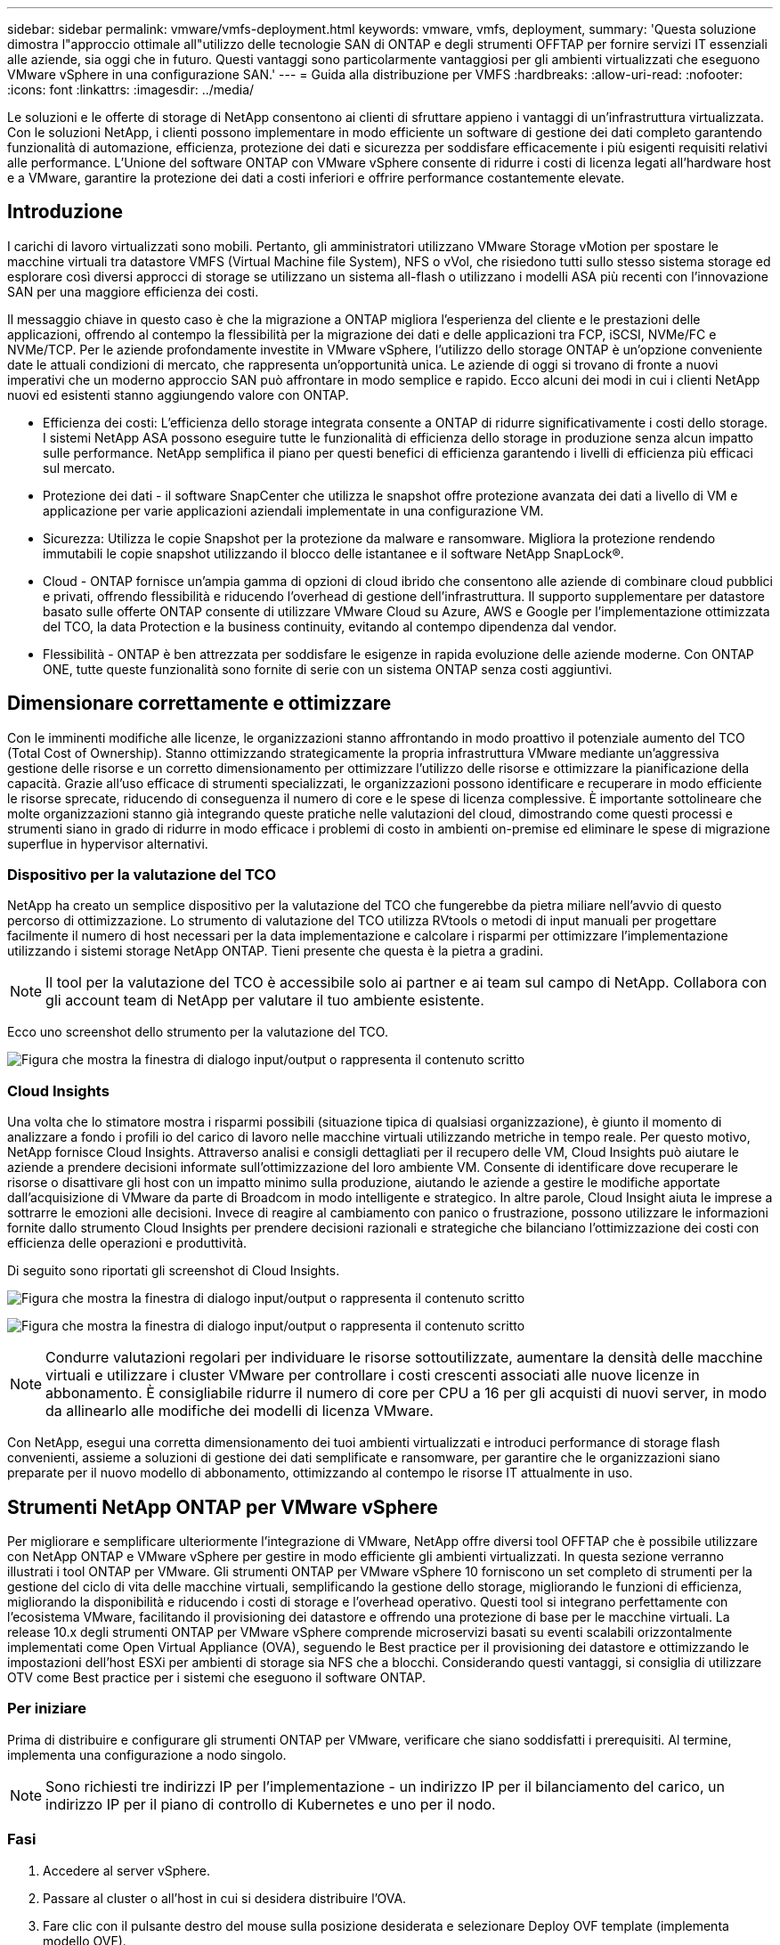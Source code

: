 ---
sidebar: sidebar 
permalink: vmware/vmfs-deployment.html 
keywords: vmware, vmfs, deployment, 
summary: 'Questa soluzione dimostra l"approccio ottimale all"utilizzo delle tecnologie SAN di ONTAP e degli strumenti OFFTAP per fornire servizi IT essenziali alle aziende, sia oggi che in futuro. Questi vantaggi sono particolarmente vantaggiosi per gli ambienti virtualizzati che eseguono VMware vSphere in una configurazione SAN.' 
---
= Guida alla distribuzione per VMFS
:hardbreaks:
:allow-uri-read: 
:nofooter: 
:icons: font
:linkattrs: 
:imagesdir: ../media/


[role="lead"]
Le soluzioni e le offerte di storage di NetApp consentono ai clienti di sfruttare appieno i vantaggi di un'infrastruttura virtualizzata. Con le soluzioni NetApp, i clienti possono implementare in modo efficiente un software di gestione dei dati completo garantendo funzionalità di automazione, efficienza, protezione dei dati e sicurezza per soddisfare efficacemente i più esigenti requisiti relativi alle performance. L'Unione del software ONTAP con VMware vSphere consente di ridurre i costi di licenza legati all'hardware host e a VMware, garantire la protezione dei dati a costi inferiori e offrire performance costantemente elevate.



== Introduzione

I carichi di lavoro virtualizzati sono mobili. Pertanto, gli amministratori utilizzano VMware Storage vMotion per spostare le macchine virtuali tra datastore VMFS (Virtual Machine file System), NFS o vVol, che risiedono tutti sullo stesso sistema storage ed esplorare così diversi approcci di storage se utilizzano un sistema all-flash o utilizzano i modelli ASA più recenti con l'innovazione SAN per una maggiore efficienza dei costi.

Il messaggio chiave in questo caso è che la migrazione a ONTAP migliora l'esperienza del cliente e le prestazioni delle applicazioni, offrendo al contempo la flessibilità per la migrazione dei dati e delle applicazioni tra FCP, iSCSI, NVMe/FC e NVMe/TCP. Per le aziende profondamente investite in VMware vSphere, l'utilizzo dello storage ONTAP è un'opzione conveniente date le attuali condizioni di mercato, che rappresenta un'opportunità unica. Le aziende di oggi si trovano di fronte a nuovi imperativi che un moderno approccio SAN può affrontare in modo semplice e rapido. Ecco alcuni dei modi in cui i clienti NetApp nuovi ed esistenti stanno aggiungendo valore con ONTAP.

* Efficienza dei costi: L'efficienza dello storage integrata consente a ONTAP di ridurre significativamente i costi dello storage. I sistemi NetApp ASA possono eseguire tutte le funzionalità di efficienza dello storage in produzione senza alcun impatto sulle performance. NetApp semplifica il piano per questi benefici di efficienza garantendo i livelli di efficienza più efficaci sul mercato.
* Protezione dei dati - il software SnapCenter che utilizza le snapshot offre protezione avanzata dei dati a livello di VM e applicazione per varie applicazioni aziendali implementate in una configurazione VM.
* Sicurezza: Utilizza le copie Snapshot per la protezione da malware e ransomware. Migliora la protezione rendendo immutabili le copie snapshot utilizzando il blocco delle istantanee e il software NetApp SnapLock®.
* Cloud - ONTAP fornisce un'ampia gamma di opzioni di cloud ibrido che consentono alle aziende di combinare cloud pubblici e privati, offrendo flessibilità e riducendo l'overhead di gestione dell'infrastruttura. Il supporto supplementare per datastore basato sulle offerte ONTAP consente di utilizzare VMware Cloud su Azure, AWS e Google per l'implementazione ottimizzata del TCO, la data Protection e la business continuity, evitando al contempo dipendenza dal vendor.
* Flessibilità - ONTAP è ben attrezzata per soddisfare le esigenze in rapida evoluzione delle aziende moderne. Con ONTAP ONE, tutte queste funzionalità sono fornite di serie con un sistema ONTAP senza costi aggiuntivi.




== Dimensionare correttamente e ottimizzare

Con le imminenti modifiche alle licenze, le organizzazioni stanno affrontando in modo proattivo il potenziale aumento del TCO (Total Cost of Ownership). Stanno ottimizzando strategicamente la propria infrastruttura VMware mediante un'aggressiva gestione delle risorse e un corretto dimensionamento per ottimizzare l'utilizzo delle risorse e ottimizzare la pianificazione della capacità. Grazie all'uso efficace di strumenti specializzati, le organizzazioni possono identificare e recuperare in modo efficiente le risorse sprecate, riducendo di conseguenza il numero di core e le spese di licenza complessive. È importante sottolineare che molte organizzazioni stanno già integrando queste pratiche nelle valutazioni del cloud, dimostrando come questi processi e strumenti siano in grado di ridurre in modo efficace i problemi di costo in ambienti on-premise ed eliminare le spese di migrazione superflue in hypervisor alternativi.



=== Dispositivo per la valutazione del TCO

NetApp ha creato un semplice dispositivo per la valutazione del TCO che fungerebbe da pietra miliare nell'avvio di questo percorso di ottimizzazione. Lo strumento di valutazione del TCO utilizza RVtools o metodi di input manuali per progettare facilmente il numero di host necessari per la data implementazione e calcolare i risparmi per ottimizzare l'implementazione utilizzando i sistemi storage NetApp ONTAP. Tieni presente che questa è la pietra a gradini.


NOTE: Il tool per la valutazione del TCO è accessibile solo ai partner e ai team sul campo di NetApp. Collabora con gli account team di NetApp per valutare il tuo ambiente esistente.

Ecco uno screenshot dello strumento per la valutazione del TCO.

image:vmfs-deploy-image1.png["Figura che mostra la finestra di dialogo input/output o rappresenta il contenuto scritto"]



=== Cloud Insights

Una volta che lo stimatore mostra i risparmi possibili (situazione tipica di qualsiasi organizzazione), è giunto il momento di analizzare a fondo i profili io del carico di lavoro nelle macchine virtuali utilizzando metriche in tempo reale. Per questo motivo, NetApp fornisce Cloud Insights. Attraverso analisi e consigli dettagliati per il recupero delle VM, Cloud Insights può aiutare le aziende a prendere decisioni informate sull'ottimizzazione del loro ambiente VM. Consente di identificare dove recuperare le risorse o disattivare gli host con un impatto minimo sulla produzione, aiutando le aziende a gestire le modifiche apportate dall'acquisizione di VMware da parte di Broadcom in modo intelligente e strategico. In altre parole, Cloud Insight aiuta le imprese a sottrarre le emozioni alle decisioni. Invece di reagire al cambiamento con panico o frustrazione, possono utilizzare le informazioni fornite dallo strumento Cloud Insights per prendere decisioni razionali e strategiche che bilanciano l'ottimizzazione dei costi con efficienza delle operazioni e produttività.

Di seguito sono riportati gli screenshot di Cloud Insights.

image:vmfs-deploy-image2.png["Figura che mostra la finestra di dialogo input/output o rappresenta il contenuto scritto"]

image:vmfs-deploy-image3.png["Figura che mostra la finestra di dialogo input/output o rappresenta il contenuto scritto"]


NOTE: Condurre valutazioni regolari per individuare le risorse sottoutilizzate, aumentare la densità delle macchine virtuali e utilizzare i cluster VMware per controllare i costi crescenti associati alle nuove licenze in abbonamento. È consigliabile ridurre il numero di core per CPU a 16 per gli acquisti di nuovi server, in modo da allinearlo alle modifiche dei modelli di licenza VMware.

Con NetApp, esegui una corretta dimensionamento dei tuoi ambienti virtualizzati e introduci performance di storage flash convenienti, assieme a soluzioni di gestione dei dati semplificate e ransomware, per garantire che le organizzazioni siano preparate per il nuovo modello di abbonamento, ottimizzando al contempo le risorse IT attualmente in uso.



== Strumenti NetApp ONTAP per VMware vSphere

Per migliorare e semplificare ulteriormente l'integrazione di VMware, NetApp offre diversi tool OFFTAP che è possibile utilizzare con NetApp ONTAP e VMware vSphere per gestire in modo efficiente gli ambienti virtualizzati. In questa sezione verranno illustrati i tool ONTAP per VMware. Gli strumenti ONTAP per VMware vSphere 10 forniscono un set completo di strumenti per la gestione del ciclo di vita delle macchine virtuali, semplificando la gestione dello storage, migliorando le funzioni di efficienza, migliorando la disponibilità e riducendo i costi di storage e l'overhead operativo. Questi tool si integrano perfettamente con l'ecosistema VMware, facilitando il provisioning dei datastore e offrendo una protezione di base per le macchine virtuali. La release 10.x degli strumenti ONTAP per VMware vSphere comprende microservizi basati su eventi scalabili orizzontalmente implementati come Open Virtual Appliance (OVA), seguendo le Best practice per il provisioning dei datastore e ottimizzando le impostazioni dell'host ESXi per ambienti di storage sia NFS che a blocchi. Considerando questi vantaggi, si consiglia di utilizzare OTV come Best practice per i sistemi che eseguono il software ONTAP.



=== Per iniziare

Prima di distribuire e configurare gli strumenti ONTAP per VMware, verificare che siano soddisfatti i prerequisiti. Al termine, implementa una configurazione a nodo singolo.


NOTE: Sono richiesti tre indirizzi IP per l'implementazione - un indirizzo IP per il bilanciamento del carico, un indirizzo IP per il piano di controllo di Kubernetes e uno per il nodo.



=== Fasi

. Accedere al server vSphere.
. Passare al cluster o all'host in cui si desidera distribuire l'OVA.
. Fare clic con il pulsante destro del mouse sulla posizione desiderata e selezionare Deploy OVF template (implementa modello OVF).
+
.. Immettere l'URL per il file .ova o navigare alla cartella in cui è stato salvato il file .ova, quindi selezionare Avanti.


. Selezionare un nome, una cartella, un cluster/host per la macchina virtuale e selezionare Avanti.
. Nella finestra di configurazione, selezionare la configurazione facile deployment(S), deployment(M) o deployment(S) avanzato o deployment(M) avanzato.
+

NOTE: In questa procedura dettagliata viene utilizzata l'opzione di distribuzione semplificata.

+
image:vmfs-deploy-image4.png["Figura che mostra la finestra di dialogo input/output o rappresenta il contenuto scritto"]

. Scegliere il datastore per implementare l'OVA e la rete di origine e di destinazione. Al termine, selezionare Avanti.
. È ora di personalizzare il modello > finestra di configurazione del sistema.
+
image:vmfs-deploy-image5.png["Figura che mostra la finestra di dialogo input/output o rappresenta il contenuto scritto"]

+
image:vmfs-deploy-image6.png["Figura che mostra la finestra di dialogo input/output o rappresenta il contenuto scritto"]

+
image:vmfs-deploy-image7.png["Figura che mostra la finestra di dialogo input/output o rappresenta il contenuto scritto"]



Una volta completata l'installazione, la console Web mostra lo stato degli strumenti ONTAP per VMware vSphere.

image:vmfs-deploy-image8.png["Figura che mostra la finestra di dialogo input/output o rappresenta il contenuto scritto"]

image:vmfs-deploy-image9.png["Figura che mostra la finestra di dialogo input/output o rappresenta il contenuto scritto"]


NOTE: La procedura guidata per la creazione di datastore supporta il provisioning di datastore VMFS, NFS e vVol.

Per questa procedura dettagliata, è giunto il momento di eseguire il provisioning di datastore VMFS basati su ISCSI.

. Accedere al client vSphere utilizzando https://vcenterip/ui[]
. Fare clic con il pulsante destro del mouse su un host o un cluster host o un datastore, quindi selezionare Strumenti NetApp ONTAP > Crea archivio dati.
+
image:vmfs-deploy-image10.png["Figura che mostra la finestra di dialogo input/output o rappresenta il contenuto scritto"]

. Nel riquadro tipo, selezionare VMFS in tipo datastore.
+
image:vmfs-deploy-image11.png["Figura che mostra la finestra di dialogo input/output o rappresenta il contenuto scritto"]

. Nel riquadro Nome e protocollo, immettere il nome del datastore, le dimensioni e le informazioni sul protocollo. Nella sezione Opzioni avanzate del riquadro, selezionare il cluster di datastore se si desidera aggiungere questo datastore.
+
image:vmfs-deploy-image12.png["Figura che mostra la finestra di dialogo input/output o rappresenta il contenuto scritto"]

. Selezionare piattaforma e VM di archiviazione nel riquadro archiviazione. Specificare il nome del gruppo iniziatore personalizzato nella sezione Opzioni avanzate del riquadro (facoltativo). È possibile scegliere un igroup esistente per l'archivio dati o creare un nuovo igroup con un nome personalizzato.
+
image:vmfs-deploy-image13.png["Figura che mostra la finestra di dialogo input/output o rappresenta il contenuto scritto"]

. Nel riquadro degli attributi dello storage, selezionare aggregate dal menu a discesa. Selezionare Space Reserve (riserva di spazio), Volume Options (opzione volume) e Enable QoS Options (attiva opzioni QoS) come richiesto dalla sezione Advanced Options (Opzioni avanzate).
+
image:vmfs-deploy-image14.png["Figura che mostra la finestra di dialogo input/output o rappresenta il contenuto scritto"]

. Esaminare i dettagli del datastore nel riquadro Riepilogo e fare clic su fine. Il datastore VMFS viene creato e montato su tutti gli host.
+
image:vmfs-deploy-image15.png["Figura che mostra la finestra di dialogo input/output o rappresenta il contenuto scritto"]



Fai riferimento a questi link per il provisioning del datastore vVol, FC, NVMe/TCP.



== Offload VAAI

Le primitive VAAI vengono utilizzate nelle operazioni vSphere di routine, come creazione, cloning, migrazione, avvio e arresto delle macchine virtuali. Queste operazioni possono essere eseguite tramite il client vSphere per semplicità o dalla riga di comando per lo scripting o per ottenere tempi più precisi. VAAI per SAN è supportato nativamente da ESX. VAAI è sempre abilitato sui sistemi storage NetApp supportati e offre supporto nativo per le seguenti operazioni VAAI sullo storage SAN:

* Offload delle copie
* Blocco ATS (Atomic Test & Set)
* Scrivi lo stesso
* Gestione delle condizioni di spazio insufficiente
* Bonifica dello spazio


image:vmfs-deploy-image16.png["Figura che mostra la finestra di dialogo input/output o rappresenta il contenuto scritto"]


NOTE: Verificare che HardwareAcceleratedMove sia attivato tramite le opzioni di configurazione avanzate ESX.


NOTE: Assicurarsi che il LUN abbia attivato la "allocazione dello spazio". Se non è attivata, attivare l'opzione ed eseguire nuovamente la scansione di tutti gli HBA.

image:vmfs-deploy-image17.png["Figura che mostra la finestra di dialogo input/output o rappresenta il contenuto scritto"]


NOTE: Questi valori sono facilmente impostabili utilizzando gli strumenti ONTAP per VMware vSphere. Dal dashboard Panoramica, accedere alla scheda di conformità dell'host ESXi e selezionare l'opzione Applica impostazioni consigliate. Nella finestra Apply Recommended host settings (Applica impostazioni host consigliate), selezionare gli host e fare clic su Next (Avanti) per applicare le impostazioni dell'host consigliate da NetApp.

image:vmfs-deploy-image18.png["Figura che mostra la finestra di dialogo input/output o rappresenta il contenuto scritto"]

Visualizzare le istruzioni dettagliate per link:https://docs.netapp.com/us-en/ontap-apps-dbs/vmware/vmware-vsphere-settings.html["Host ESXi consigliato e altre impostazioni ONTAP"].



== Protezione dei dati

Un backup efficiente delle macchine virtuali sul datastore VMFS e un loro rapido recupero sono alcuni dei vantaggi chiave di ONTAP per vSphere. Grazie all'integrazione con vCenter, il software NetApp SnapCenter® offre un'ampia gamma di funzionalità di backup e ripristino per le macchine virtuali. Offre operazioni di backup e ripristino rapide, efficienti in termini di spazio, coerenti con i crash e coerenti con le VM per VM, datastore e VMDK. Funziona anche con SnapCenter Server per supportare operazioni di backup e ripristino basate sull'applicazione in ambienti VMware utilizzando i plug-in specifici delle applicazioni di SnapCenter. L'utilizzo delle copie Snapshot consente di eseguire copie rapide della macchina virtuale o del datastore senza alcun impatto sulle prestazioni e di utilizzare la tecnologia NetApp SnapMirror® o NetApp SnapVault® per la protezione dei dati off-site a lungo termine.

image:vmfs-deploy-image19.png["Figura che mostra la finestra di dialogo input/output o rappresenta il contenuto scritto"]

Il flusso di lavoro è semplice. Aggiungi sistemi di storage primario e SVM (e secondario se richiesto SnapMirror/SnapVault).

Passaggi di alto livello per l'implementazione e la configurazione:

. Scarica SnapCenter per VMware Plug-in OVA
. Accedere con le credenziali del client vSphere
. Distribuire il modello OVF per avviare la procedura guidata di distribuzione di VMware e completare l'installazione
. Per accedere al plug-in, selezionare Plug-in SnapCenter per VMware vSphere dal menu
. Aggiungi archiviazione
. Creare policy di backup
. Creare gruppi di risorse
. Gruppi di risorse di backup
. Ripristinare l'intera macchina virtuale o un disco virtuale specifico




== Configurazione del plug-in SnapCenter per VMware per macchine virtuali

Per proteggere le macchine virtuali e i datastore iSCSI che le ospitano, è necessario implementare il plug-in SnapCenter per VMware. Si tratta di una semplice importazione OVF.

La procedura di distribuzione è la seguente:

. Scaricare l'appliance virtuale aperta (OVA) dal sito di supporto NetApp.
. Accedere a vCenter.
. In vCenter, fare clic con il pulsante destro del mouse su qualsiasi oggetto di inventario, ad esempio data center, cartella, cluster o host, e selezionare Deploy OVF Template (implementa modello OVF).
. Seleziona le impostazioni giuste che includono storage, rete e personalizza il modello per aggiornare vCenter e le sue credenziali. Una volta esaminato, fare clic su fine.
. Attendere il completamento delle attività di importazione e distribuzione di OVF.
. Una volta implementato con successo il plug-in SnapCenter per VMware, questo verrà registrato in vCenter. Lo stesso può essere verificato accedendo a Administration > Client Plugin
+
image:vmfs-deploy-image20.png["Figura che mostra la finestra di dialogo input/output o rappresenta il contenuto scritto"]

. Per accedere al plug-in, spostarsi sul sidecar sinistro della pagina del client web vCenter, selezionare Plug-in SnapCenter per VMware.
+
image:vmfs-deploy-image21.png["Figura che mostra la finestra di dialogo input/output o rappresenta il contenuto scritto"]





== Aggiungere spazio di archiviazione, creare criteri e gruppo di risorse



=== Aggiunta di un sistema di storage

Il passaggio successivo consiste nell'aggiungere il sistema di archiviazione. L'endpoint di gestione del cluster o l'IP dell'endpoint di amministrazione della Storage Virtual Machine (SVM) deve essere aggiunto come sistema storage per il backup o il ripristino delle macchine virtuali. L'aggiunta di storage consente al plug-in SnapCenter per VMware di riconoscere e gestire le operazioni di backup e ripristino in vCenter.

Il processo è diretto.

. Dal menu di navigazione a sinistra, selezionare Plug-in SnapCenter per VMware.
. Selezionare Storage Systems (sistemi storage).
. Selezionare Aggiungi per aggiungere le informazioni relative allo "storage".
. Utilizzare le credenziali come metodo di autenticazione e immettere il nome utente e la relativa password, quindi fare clic su Aggiungi per salvare le impostazioni.
+
image:vmfs-deploy-image22.png["Figura che mostra la finestra di dialogo input/output o rappresenta il contenuto scritto"]

+
image:vmfs-deploy-image23.png["Figura che mostra la finestra di dialogo input/output o rappresenta il contenuto scritto"]





=== Creare un criterio di backup

Una strategia di backup completa include fattori come quando, cosa eseguire il backup e quanto tempo conservare i backup. Le snapshot possono essere distribuite su base oraria o giornaliera per eseguire il backup di interi datastore. Questo approccio non solo acquisisce i datastore, ma consente anche di eseguire il backup e il ripristino di macchine virtuali e VMDK all'interno di tali archivi dati.

Prima di eseguire il backup delle macchine virtuali e dei datastore, è necessario creare un criterio di backup e un gruppo di risorse. I criteri di backup includono impostazioni quali i criteri di pianificazione e conservazione. Per creare un criterio di backup, procedere come segue.

. Nel riquadro di sinistra del Navigator del plug-in SnapCenter per VMware, fare clic su Criteri.
. Nella pagina Policy, fare clic su Create (Crea) per avviare la procedura guidata.
+
image:vmfs-deploy-image24.png["Figura che mostra la finestra di dialogo input/output o rappresenta il contenuto scritto"]

. Nella pagina New Backup Policy (nuovo criterio di backup), immettere il nome del criterio.
. Specificare la conservazione, le impostazioni di frequenza e la replica.
+

NOTE: Per replicare le copie Snapshot in un sistema storage secondario mirror o vault, le relazioni devono essere configurate in anticipo.

+

NOTE: Per consentire backup coerenti con le VM, è necessario installare ed eseguire gli strumenti VMware. Quando la casella coerenza VM è selezionata, le VM vengono prima disattivate, quindi VMware esegue uno snapshot coerente della VM (memoria esclusa), quindi il plug-in SnapCenter per VMware esegue l'operazione di backup, quindi le operazioni della VM vengono ripristinate.

+
image:vmfs-deploy-image25.png["Figura che mostra la finestra di dialogo input/output o rappresenta il contenuto scritto"]

+
Una volta creato il criterio, il passaggio successivo consiste nel creare il gruppo di risorse che definirà gli archivi dati iSCSI e le macchine virtuali di cui eseguire il backup. Una volta creato il gruppo di risorse, è il momento di attivare i backup.





=== Crea gruppo di risorse

Un gruppo di risorse è il container per macchine virtuali e datastore da proteggere. Le risorse possono essere aggiunte o rimosse ai gruppi di risorse in qualsiasi momento.

Per creare un gruppo di risorse, procedere come segue.

. Nel riquadro di sinistra del Navigatore del plug-in SnapCenter per VMware, fare clic su gruppi di risorse.
. Nella pagina gruppi di risorse, fare clic su Crea per avviare la procedura guidata.
+
Un'altra opzione per creare un gruppo di risorse consiste nel selezionare rispettivamente la singola macchina virtuale o il datastore e nel creare un gruppo di risorse.

+
image:vmfs-deploy-image26.png["Figura che mostra la finestra di dialogo input/output o rappresenta il contenuto scritto"]

. Nella pagina risorse, selezionare l'ambito (macchine virtuali o datastore) e il data center.
+
image:vmfs-deploy-image27.png["Figura che mostra la finestra di dialogo input/output o rappresenta il contenuto scritto"]

. Nella pagina Spanning Disks (dischi di spanning), selezionare un'opzione per macchine virtuali con più VMDK in più datastore
. Il passo successivo consiste nell'associare un criterio di backup. Selezionare un criterio esistente o creare un nuovo criterio di backup.
. Nella pagina Pianificazioni, configurare la pianificazione di backup per ciascun criterio selezionato.
+
image:vmfs-deploy-image28.png["Figura che mostra la finestra di dialogo input/output o rappresenta il contenuto scritto"]

. Una volta effettuate le selezioni appropriate, fare clic su Finish (fine).
+
In questo modo si crea un nuovo gruppo di risorse e si aggiunge all'elenco dei gruppi di risorse.

+
image:vmfs-deploy-image29.png["Figura che mostra la finestra di dialogo input/output o rappresenta il contenuto scritto"]





== Eseguire il backup dei gruppi di risorse

Ora è il momento di attivare un backup. Le operazioni di backup vengono eseguite su tutte le risorse definite in un gruppo di risorse. Se un gruppo di risorse dispone di un criterio allegato e di una pianificazione configurata, i backup vengono eseguiti automaticamente in base alla pianificazione.

. Nell'area di navigazione a sinistra della pagina del client Web vCenter, selezionare Plug-in SnapCenter per VMware > gruppi di risorse, quindi selezionare il gruppo di risorse designato. Selezionare Esegui ora per avviare il backup ad-hoc.
+
image:vmfs-deploy-image30.png["Figura che mostra la finestra di dialogo input/output o rappresenta il contenuto scritto"]

. Se il gruppo di risorse dispone di più criteri configurati, selezionare il criterio per l'operazione di backup nella finestra di dialogo Esegui backup ora.
. Selezionare OK per avviare il backup.
+
image:vmfs-deploy-image31.png["Figura che mostra la finestra di dialogo input/output o rappresenta il contenuto scritto"]

+
Monitorare l'avanzamento dell'operazione selezionando attività recenti nella parte inferiore della finestra o in Job Monitor del dashboard per ulteriori dettagli.





== Ripristino delle VM dal backup

Il plug-in di SnapCenter per VMware consente di ripristinare le macchine virtuali (VM) in vCenter. Durante il ripristino di una macchina virtuale, è possibile ripristinarla nel datastore originale montato sull'host ESXi originale, che sovrascriverà il contenuto esistente con la copia di backup selezionata oppure una macchina virtuale eliminata/rinominata può essere ripristinata da una copia di backup (l'operazione sovrascrive i dati nei dischi virtuali originali). Per eseguire il ripristino, attenersi alla seguente procedura:

. Nella GUI del client web VMware vSphere, selezionare Menu nella barra degli strumenti. Selezionare inventario, quindi macchine virtuali e modelli.
. Nella barra di navigazione a sinistra, selezionare la macchina virtuale, quindi selezionare la scheda Configura, selezionare Backup in Plug-in SnapCenter per VMware. Fare clic sul processo di backup da cui deve essere ripristinata la VM.
+
image:vmfs-deploy-image32.png["Figura che mostra la finestra di dialogo input/output o rappresenta il contenuto scritto"]

. Selezionare la VM da ripristinare dal backup.
+
image:vmfs-deploy-image33.png["Figura che mostra la finestra di dialogo input/output o rappresenta il contenuto scritto"]

. Nella pagina Select Scope (Seleziona ambito), selezionare Whole Virtual Machine (intera macchina virtuale) nel campo Restore Scope (Ripristina ambito), quindi selezionare Restore location (Ripristina posizione) e immettere le informazioni ESXi di destinazione in cui montare il backup. Attivare la casella di controllo Riavvia VM se la VM deve essere accesa dopo l'operazione di ripristino.
+
image:vmfs-deploy-image34.png["Figura che mostra la finestra di dialogo input/output o rappresenta il contenuto scritto"]

. Nella pagina Seleziona posizione, selezionare la posizione per la posizione principale.
+
image:vmfs-deploy-image35.png["Figura che mostra la finestra di dialogo input/output o rappresenta il contenuto scritto"]

. Esaminare la pagina Riepilogo, quindi selezionare fine.
+
image:vmfs-deploy-image36.png["Figura che mostra la finestra di dialogo input/output o rappresenta il contenuto scritto"]

+
Monitorare l'avanzamento dell'operazione selezionando attività recenti nella parte inferiore dello schermo.




NOTE: Sebbene le VM vengano ripristinate, non vengono aggiunte automaticamente ai gruppi di risorse precedenti. Pertanto, se è necessaria la protezione di tali macchine virtuali, aggiungere manualmente le macchine virtuali ripristinate ai gruppi di risorse appropriati.

Cosa succederebbe se la VM originale venisse eliminata. Con il plug-in SnapCenter per VMware, è semplice. L'operazione di ripristino di una VM eliminata può essere eseguita a livello di datastore. Andare al datastore corrispondente > Configura > Backup e selezionare la VM eliminata, quindi selezionare Ripristina.

image:vmfs-deploy-image37.png["Figura che mostra la finestra di dialogo input/output o rappresenta il contenuto scritto"]

In sintesi, quando si utilizza lo storage ONTAP ASA per ottimizzare il TCO per un'implementazione VMware, utilizzare il plug-in SnapCenter per VMware come metodo semplice ed efficiente per il backup delle macchine virtuali. Consente di eseguire il backup e il ripristino delle VM in modo perfetto e veloce, poiché il completamento dei backup snapshot richiede letteralmente pochi secondi.

Fai riferimento link:../ehc/bxp-scv-hybrid-solution.html#restoring-virtual-machines-in-the-case-of-data-loss["guida alle soluzioni"]a queste link:https://docs.netapp.com/us-en/sc-plugin-vmware-vsphere/scpivs44_get_started_overview.html["documentazione del prodotto"]informazioni e  per informazioni sulla configurazione, il backup, il ripristino dal sistema di storage primario o secondario SnapCenter o persino dai backup archiviati nello storage a oggetti per la conservazione a lungo termine.

Per ridurre i costi di storage, è possibile abilitare il tiering dei volumi FabricPool per spostare automaticamente i dati per le copie Snapshot in un Tier di storage a costi inferiori. Le copie Snapshot utilizzano in genere oltre il 10% dello storage allocato. Anche se importanti per la protezione dei dati e il disaster recovery, queste copie point-in-time sono raramente utilizzate e non costituiscono un utilizzo efficiente dello storage dalle performance elevate. Con la policy "solo Snapshot" per FabricPool, puoi facilmente liberare spazio sullo storage ad alte performance. Quando questa policy è abilitata, i blocchi di copia degli snapshot inattivi nel volume che non sono utilizzati dal file system attivo vengono spostati nel Tier di oggetti e, una volta letti, la copia Snapshot viene spostata nel Tier locale per ripristinare una macchina virtuale o un intero datastore. Questo Tier di oggetti può essere sotto forma di cloud privato (come NetApp StorageGRID) o cloud pubblico (come AWS o Azure).

image:vmfs-deploy-image38.png["Figura che mostra la finestra di dialogo input/output o rappresenta il contenuto scritto"]

Visualizzare le istruzioni dettagliate per link:https://docs.netapp.com/us-en/ontap-apps-dbs/vmware/vmware-vsphere-overview.html["VMware vSphere con ONTAP"].



== Protezione ransomware

Uno dei modi più efficaci per la protezione dagli attacchi ransomware è tramite l'implementazione di misure di sicurezza multi-layer. Ogni macchina virtuale residente in un datastore ospita un sistema operativo standard. Garantisci l'installazione e l'aggiornamento regolare delle suite di prodotti anti-malware dei server aziendali, un componente essenziale della strategia di protezione dal ransomware su più livelli. Inoltre, implementa la data Protection sfruttando la tecnologia Snapshot di NetApp per garantire un recovery rapido e affidabile in caso di attacco ransomware.

Gli attacchi ransomware puntano sempre più ai backup e ai recovery point snapshot, cercando di eliminarli prima di iniziare a crittografare i file. Tuttavia, con ONTAP questo può essere evitato creando snapshot antimanomissione su sistemi primari o secondari con link:https://docs.netapp.com/us-en/ontap/snaplock/snapshot-lock-concept.html["Blocco copia NetApp Snapshot™"] in ONTAP. Questi Snapshot non possono essere eliminati o modificati da autori di attacchi ransomware o amministratori fuori controllo, in modo che siano disponibili anche in seguito a un attacco. È possibile ripristinare i dati della macchina virtuale in pochi secondi, riducendo al minimo i tempi di inattività dell'organizzazione. Inoltre, puoi scegliere la pianificazione e la durata di blocco delle snapshot più adatte alla tua organizzazione.

image:vmfs-deploy-image39.png["Figura che mostra la finestra di dialogo input/output o rappresenta il contenuto scritto"]

Come parte dell'approccio a più layer, esiste anche una soluzione ONTAP nativa integrata per la protezione della cancellazione non autorizzata delle copie Snapshot di backup. È noto come verifica multiamministratore o MAV, disponibile in ONTAP 9.11,1 e versioni successive. L'approccio ideale sarà quello di utilizzare query per operazioni specifiche MAV.

Per ulteriori informazioni su MAV e su come configurarne le funzionalità di protezione, vedere link:https://docs.netapp.com/us-en/ontap/multi-admin-verify/index.html#how-multi-admin-approval-works["Panoramica sulla verifica multi-admin"].



== Migrazione

Molte organizzazioni IT stanno adottando un approccio "cloud-first" ibrido durante la fase di trasformazione. I clienti stanno valutando la propria infrastruttura IT e spostando i carichi di lavoro nel cloud in base a tale valutazione e rilevamento. Le ragioni della migrazione al cloud variano e possono includere fattori quali elasticità e burst, uscita del data center, consolidamento dei data center, scenari di fine vita, fusioni, acquisizioni e altro ancora. Il ragionamento di migrazione di ogni organizzazione dipende dalle priorità aziendali specifiche, con l'ottimizzazione dei costi che rappresenta la priorità più alta. La scelta del giusto cloud storage è fondamentale per il passaggio al cloud ibrido, in quanto libera tutta la potenza dell'implementazione e della flessibilità del cloud.

Attraverso l'integrazione con i servizi 1P basati su NetApp su ciascun hyperscaler, le organizzazioni possono realizzare una soluzione cloud basata su vSphere senza un semplice approccio alla migrazione, senza re-platforming, modifiche IP e modifiche architetturali. Inoltre, questa ottimizzazione consente di scalare l'impatto dello storage mantenendo il numero di host alla quantità minima richiesta in vSphere, senza modificare la gerarchia dello storage, la sicurezza o i file resi disponibili.

* Visualizzare le istruzioni dettagliate per link:../ehc/aws-migrate-vmware-hcx.html["Migra i carichi di lavoro in FSX per il datastore ONTAP"].
* Visualizzare le istruzioni dettagliate per link:../ehc/azure-migrate-vmware-hcx.html["Migra i carichi di lavoro nel datastore Azure NetApp Files"].
* Visualizzare le istruzioni dettagliate per link:../ehc/gcp-migrate-vmware-hcx.html["Migra i carichi di lavoro nel datastore dei volumi di Google Cloud NetApp"].




== Disaster recovery



=== Disaster Recovery tra i siti on-premise

Per ulteriori dettagli, visitare il sito Web all'indirizzo link:../ehc/dr-draas-vmfs.html["Dr utilizzando BlueXP  DRaaS per archivi dati VMFS"]



=== Disaster recovery tra on-premise e VMware Cloud in qualsiasi hyperscaler

Per i clienti che desiderano utilizzare VMware Cloud su qualsiasi hyperscaler come destinazione di disaster recovery, è possibile utilizzare datastore basati sullo storage ONTAP (Azure NetApp Files, FSX per ONTAP, Google Cloud NetApp Volumes) per replicare i dati da sistemi on-premise, utilizzando qualsiasi soluzione di terze parti validata che offre funzionalità di replica delle VM. Aggiungendo datastore basati su storage ONTAP, potrai eseguire un disaster recovery ottimizzato in termini di costi sulla destinazione, con un numero inferiore di host ESXi. Ciò consente anche di decommissionare un sito secondario nell'ambiente on-premise, ottenendo così notevoli risparmi sui costi.

* Visualizzare le istruzioni dettagliate per link:../ehc/veeam-fsxn-dr-to-vmc.html["Disaster recovery in FSX per ONTAP"].
* Visualizzare le istruzioni dettagliate per link:../ehc/azure-native-dr-jetstream.html["Disaster recovery nel datastore Azure NetApp Files"].
* Visualizzare le istruzioni dettagliate per link:../ehc/gcp-app-dr-sc-cvs-veeam.html["Disaster recovery nel datastore Google Cloud NetApp Volumes"].




== Conclusione

Questa soluzione dimostra l'approccio ottimale all'utilizzo delle tecnologie SAN di ONTAP e degli strumenti OFFTAP per fornire servizi IT essenziali alle aziende, sia oggi che in futuro. Questi vantaggi sono particolarmente vantaggiosi per gli ambienti virtualizzati che eseguono VMware vSphere in una configurazione SAN. Grazie alla flessibilità e alla scalabilità dei sistemi storage NetApp, le organizzazioni possono stabilire una base per l'aggiornamento e la modifica della propria infrastruttura, in modo da soddisfare le esigenze di business in continuo cambiamento. Questo sistema è in grado di gestire i carichi di lavoro correnti e migliorare l'efficienza dell'infrastruttura, riducendo così i costi operativi e preparandosi per i carichi di lavoro futuri.
